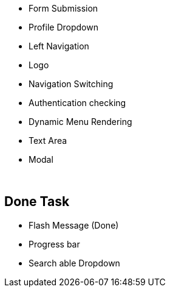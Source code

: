* Form Submission
* Profile Dropdown
* Left Navigation
* Logo
* Navigation Switching
* Authentication checking
* Dynamic Menu Rendering
* Text Area
* Modal



{blank} +

== Done Task
* Flash Message (Done)
* Progress bar
* Search able Dropdown
